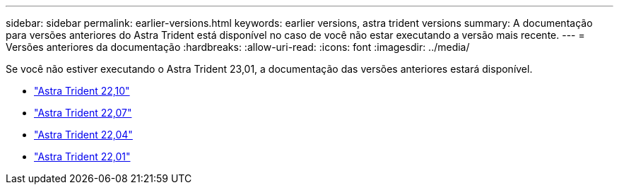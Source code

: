 ---
sidebar: sidebar 
permalink: earlier-versions.html 
keywords: earlier versions, astra trident versions 
summary: A documentação para versões anteriores do Astra Trident está disponível no caso de você não estar executando a versão mais recente. 
---
= Versões anteriores da documentação
:hardbreaks:
:allow-uri-read: 
:icons: font
:imagesdir: ../media/


[role="lead"]
Se você não estiver executando o Astra Trident 23,01, a documentação das versões anteriores estará disponível.

* https://docs.netapp.com/us-en/trident-2210/index.html["Astra Trident 22,10"^]
* https://docs.netapp.com/us-en/trident-2207/index.html["Astra Trident 22,07"^]
* https://docs.netapp.com/us-en/trident-2204/index.html["Astra Trident 22,04"^]
* https://docs.netapp.com/us-en/trident-2201/index.html["Astra Trident 22,01"^]

